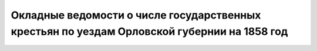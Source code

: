 Окладные ведомости о числе государственных крестьян по уездам Орловской губернии на 1858 год
============================================================================================
